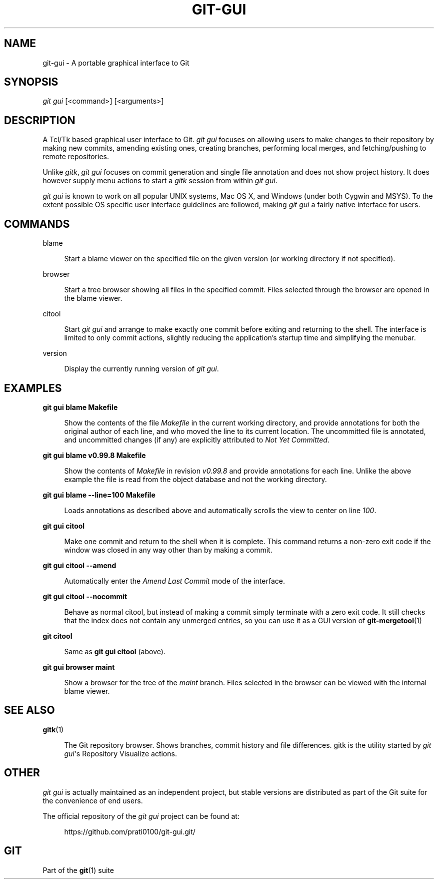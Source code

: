 '\" t
.\"     Title: git-gui
.\"    Author: [FIXME: author] [see http://www.docbook.org/tdg5/en/html/author]
.\" Generator: DocBook XSL Stylesheets v1.79.2 <http://docbook.sf.net/>
.\"      Date: 2023-10-15
.\"    Manual: Git Manual
.\"    Source: Git 2.42.0.windows.2.7.g00d549773a
.\"  Language: English
.\"
.TH "GIT\-GUI" "1" "2023\-10\-15" "Git 2\&.42\&.0\&.windows\&.2\&" "Git Manual"
.\" -----------------------------------------------------------------
.\" * Define some portability stuff
.\" -----------------------------------------------------------------
.\" ~~~~~~~~~~~~~~~~~~~~~~~~~~~~~~~~~~~~~~~~~~~~~~~~~~~~~~~~~~~~~~~~~
.\" http://bugs.debian.org/507673
.\" http://lists.gnu.org/archive/html/groff/2009-02/msg00013.html
.\" ~~~~~~~~~~~~~~~~~~~~~~~~~~~~~~~~~~~~~~~~~~~~~~~~~~~~~~~~~~~~~~~~~
.ie \n(.g .ds Aq \(aq
.el       .ds Aq '
.\" -----------------------------------------------------------------
.\" * set default formatting
.\" -----------------------------------------------------------------
.\" disable hyphenation
.nh
.\" disable justification (adjust text to left margin only)
.ad l
.\" -----------------------------------------------------------------
.\" * MAIN CONTENT STARTS HERE *
.\" -----------------------------------------------------------------


.SH "NAME"
git-gui \- A portable graphical interface to Git
.SH "SYNOPSIS"

.sp
.nf
\fIgit gui\fR [<command>] [<arguments>]
.fi
.sp


.SH "DESCRIPTION"

.sp
A Tcl/Tk based graphical user interface to Git\&. \fIgit gui\fR focuses on allowing users to make changes to their repository by making new commits, amending existing ones, creating branches, performing local merges, and fetching/pushing to remote repositories\&.
.sp
Unlike \fIgitk\fR, \fIgit gui\fR focuses on commit generation and single file annotation and does not show project history\&. It does however supply menu actions to start a \fIgitk\fR session from within \fIgit gui\fR\&.
.sp
\fIgit gui\fR is known to work on all popular UNIX systems, Mac OS X, and Windows (under both Cygwin and MSYS)\&. To the extent possible OS specific user interface guidelines are followed, making \fIgit gui\fR a fairly native interface for users\&.

.SH "COMMANDS"



.PP
blame
.RS 4



Start a blame viewer on the specified file on the given version (or working directory if not specified)\&.

.RE
.PP
browser
.RS 4



Start a tree browser showing all files in the specified commit\&. Files selected through the browser are opened in the blame viewer\&.

.RE
.PP
citool
.RS 4



Start
\fIgit gui\fR
and arrange to make exactly one commit before exiting and returning to the shell\&. The interface is limited to only commit actions, slightly reducing the application\(cqs startup time and simplifying the menubar\&.

.RE
.PP
version
.RS 4



Display the currently running version of
\fIgit gui\fR\&.

.RE

.SH "EXAMPLES"



.PP
\fBgit gui blame Makefile\fR
.RS 4



Show the contents of the file
\fIMakefile\fR
in the current working directory, and provide annotations for both the original author of each line, and who moved the line to its current location\&. The uncommitted file is annotated, and uncommitted changes (if any) are explicitly attributed to
\fINot Yet Committed\fR\&.

.RE
.PP
\fBgit gui blame v0\&.99\&.8 Makefile\fR
.RS 4



Show the contents of
\fIMakefile\fR
in revision
\fIv0\&.99\&.8\fR
and provide annotations for each line\&. Unlike the above example the file is read from the object database and not the working directory\&.

.RE
.PP
\fBgit gui blame \-\-line=100 Makefile\fR
.RS 4



Loads annotations as described above and automatically scrolls the view to center on line
\fI100\fR\&.

.RE
.PP
\fBgit gui citool\fR
.RS 4



Make one commit and return to the shell when it is complete\&. This command returns a non\-zero exit code if the window was closed in any way other than by making a commit\&.

.RE
.PP
\fBgit gui citool \-\-amend\fR
.RS 4



Automatically enter the
\fIAmend Last Commit\fR
mode of the interface\&.

.RE
.PP
\fBgit gui citool \-\-nocommit\fR
.RS 4



Behave as normal citool, but instead of making a commit simply terminate with a zero exit code\&. It still checks that the index does not contain any unmerged entries, so you can use it as a GUI version of
\fBgit-mergetool\fR(1)

.RE
.PP
\fBgit citool\fR
.RS 4



Same as
\fBgit gui citool\fR
(above)\&.

.RE
.PP
\fBgit gui browser maint\fR
.RS 4



Show a browser for the tree of the
\fImaint\fR
branch\&. Files selected in the browser can be viewed with the internal blame viewer\&.

.RE

.SH "SEE ALSO"



.PP
\fBgitk\fR(1)
.RS 4



The Git repository browser\&. Shows branches, commit history and file differences\&. gitk is the utility started by
\fIgit gui\fR\*(Aqs Repository Visualize actions\&.

.RE

.SH "OTHER"

.sp
\fIgit gui\fR is actually maintained as an independent project, but stable versions are distributed as part of the Git suite for the convenience of end users\&.
.sp
The official repository of the \fIgit gui\fR project can be found at:

.sp
.if n \{\
.RS 4
.\}
.nf
https://github\&.com/prati0100/git\-gui\&.git/
.fi
.if n \{\
.RE
.\}
.sp

.SH "GIT"

.sp
Part of the \fBgit\fR(1) suite


